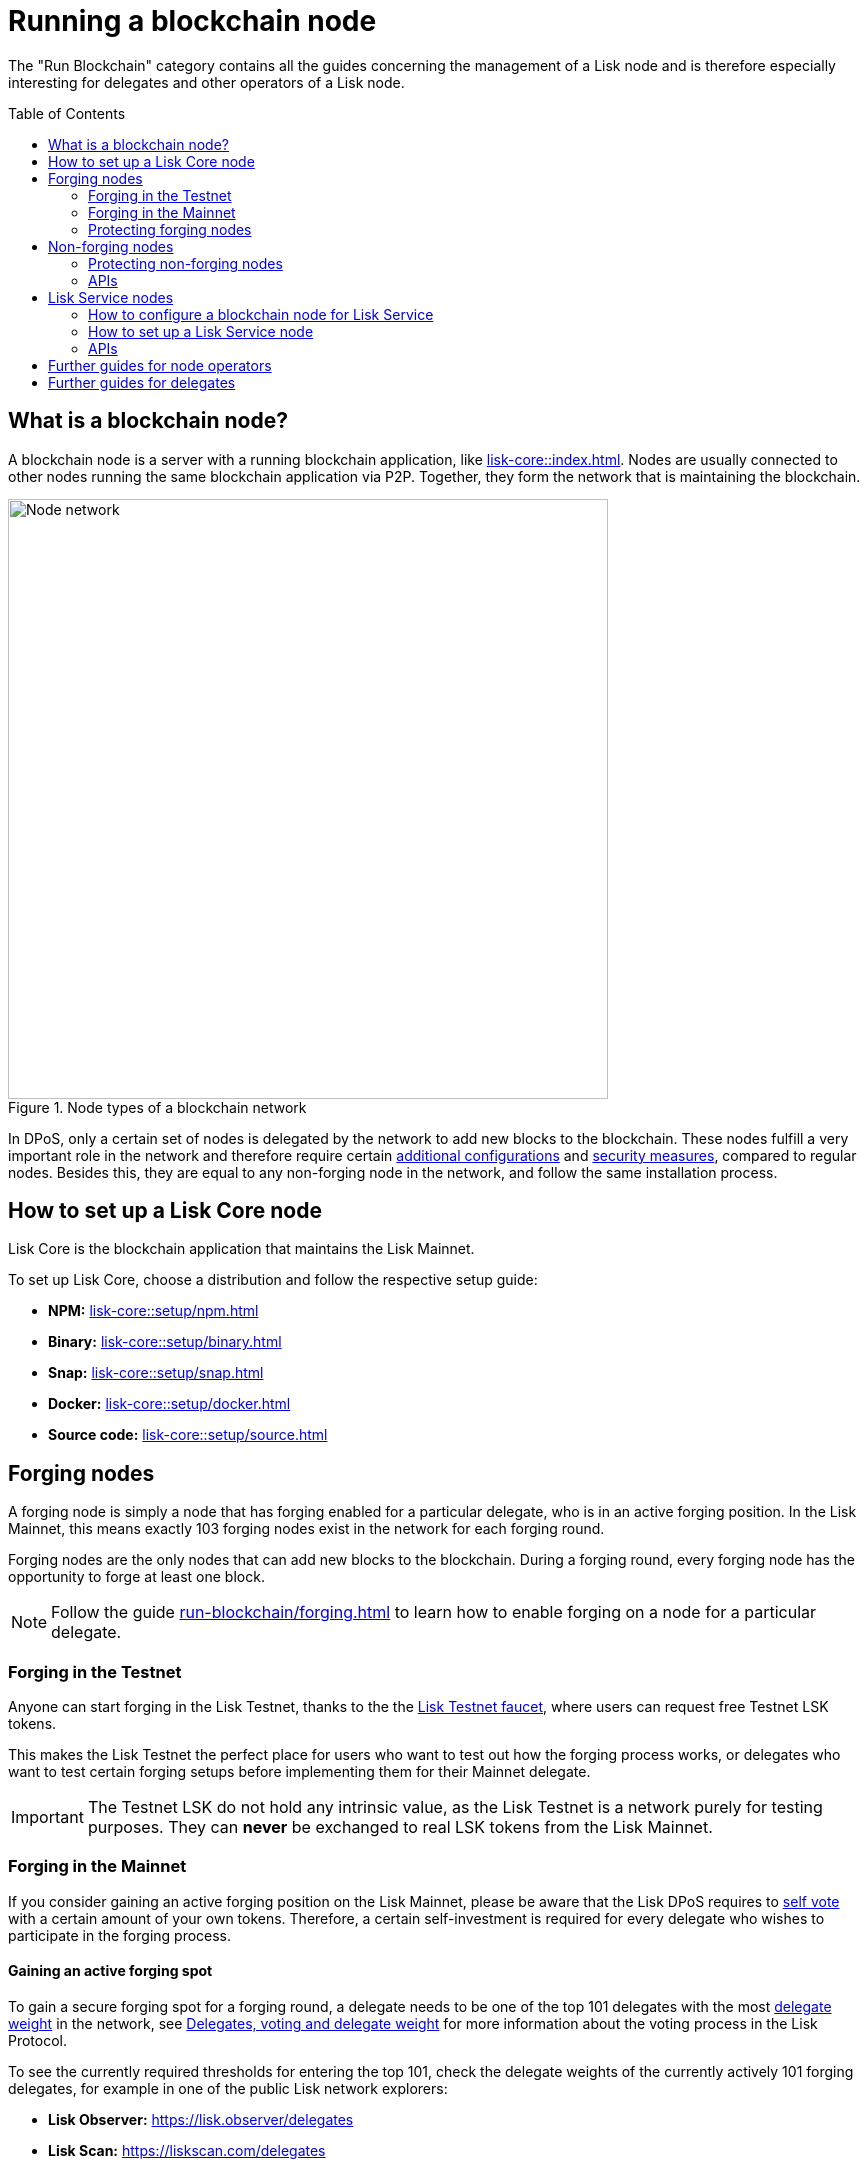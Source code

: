 = Running a blockchain node
:toc: preamble
:docs_core: lisk-core::
:url_faucet: https://testnet-faucet.lisk.com/
:url_observer: https://lisk.observer/delegates
:url_liskscan: https://liskscan.com/delegates
:url_run_reset: run-blockchain/blockchain-reset.adoc
:url_run_forging: run-blockchain/forging.adoc
:url_run_logging: run-blockchain/logging.adoc
:url_run_accounts: run-blockchain/account-management.adoc
:url_run_protection: run-blockchain/non-forging-node-protection.adoc
:url_run_protection_forge: run-blockchain/forging-node-protection.adoc
:url_core: {docs_core}index.adoc
:url_core_setup_npm: {docs_core}setup/npm.adoc
:url_core_setup_binary: {docs_core}setup/binary.adoc
:url_core_setup_snap: {docs_core}setup/snap.adoc
:url_core_setup_docker: {docs_core}setup/docker.adoc
:url_core_setup_source: {docs_core}setup/source.adoc
:url_glossary_selfvote: glossary.adoc#self-vote
:url_glossary_delegateweight: glossary.adoc#delegate-weight
:url_protocol_voting: understand-blockchain/lisk-protocol/consensus-algorithm.adoc#voting_and_weight
:url_protocol_selection: understand-blockchain/lisk-protocol/consensus-algorithm.adoc#delegate_selection
:url_understand_endpoints: understand-blockchain/endpoints.adoc
:url_sdk_plugin_http: lisk-sdk::plugins/http-api-plugin.adoc
:url_api_service_http: api/lisk-service-http.adoc
:url_api_service_rpc: api/lisk-service-rpc.adoc
:url_api_service_pubsub: api/lisk-service-pubsub.adoc
:url_service_setup_docker_coreconfig: lisk-service::setup/docker.adoc#configuring-lisk-core
:url_service_setup_docker: lisk-service::setup/docker.adoc
:url_service_setup_source: lisk-service::setup/source.adoc

The "Run Blockchain" category contains all the guides concerning the management of a Lisk node and is therefore especially interesting for delegates and other operators of a Lisk node.

== What is a blockchain node?

A blockchain node is a server with a running blockchain application, like xref:{url_core}[].
Nodes are usually connected to other nodes running the same blockchain application via P2P.
Together, they form the network that is maintaining the blockchain.

.Node types of a blockchain network
image::run-blockchain/node-service-network.png[Node network, 600]

In DPoS, only a certain set of nodes is delegated by the network to add new blocks to the blockchain.
These nodes fulfill a very important role in the network and therefore require certain <<how-to-enable-forging-on-a-node,additional configurations>> and <<protecting-forging-nodes,security measures>>, compared to regular nodes.
Besides this, they are equal to any non-forging node in the network, and follow the same installation process.

== How to set up a Lisk Core node

Lisk Core is the blockchain application that maintains the Lisk Mainnet.

To set up Lisk Core, choose a distribution and follow the respective setup guide:

* *NPM:* xref:{url_core_setup_npm}[]
* *Binary:* xref:{url_core_setup_binary}[]
* *Snap:* xref:{url_core_setup_snap}[]
* *Docker:* xref:{url_core_setup_docker}[]
* *Source code:* xref:{url_core_setup_source}[]

== Forging nodes

A forging node is simply a node that has forging enabled for a particular delegate, who is in an active forging position.
In the Lisk Mainnet, this means exactly 103 forging nodes exist in the network for each forging round.

Forging nodes are the only nodes that can add new blocks to the blockchain.
During a forging round, every forging node has the opportunity to forge at least one block.

NOTE: Follow the guide xref:{url_run_forging}[] to learn how to enable forging on a node for a particular delegate.

=== Forging in the Testnet

Anyone can start forging in the Lisk Testnet, thanks to the the {url_faucet}[Lisk Testnet faucet^], where users can request free Testnet LSK tokens.

This makes the Lisk Testnet the perfect place for users who want to test out how the forging process works, or delegates who want to test certain forging setups before implementing them for their Mainnet delegate.

IMPORTANT: The Testnet LSK do not hold any intrinsic value, as the Lisk Testnet is a network purely for testing purposes.
They can *never* be exchanged to real LSK tokens from the Lisk Mainnet.

=== Forging in the Mainnet

If you consider gaining an active forging position on the Lisk Mainnet, please be aware that the Lisk DPoS requires to xref:{url_glossary_selfvote}[self vote] with a certain amount of your own tokens.
Therefore, a certain self-investment is required for every delegate who wishes to participate in the forging process.

==== Gaining an active forging spot

To gain a secure forging spot for a forging round, a delegate needs to be one of the top 101 delegates with the most xref:{url_glossary_delegateweight}[delegate weight] in the network, see xref:{url_protocol_voting}[Delegates, voting and delegate weight] for more information about the voting process in the Lisk Protocol.

To see the currently required thresholds for entering the top 101, check the delegate weights of the currently actively 101 forging delegates, for example in one of the public Lisk network explorers:

* *Lisk Observer:* {url_observer}[^]
* *Lisk Scan:* {url_liskscan}[^]

==== Earning rewards as standby delegate

Each forging round, two additional delegates outside the top 101 are chosen randomly to gain an active forging spot for this particular round.
This gives delegates who don't have enough vote weights the chance to profit from forging awards as well.

The random selection of the two standby delegates is proportional to their individual vote weight, meaning delegates with higher vote weight have a higher chance of getting selected.
See xref:{url_protocol_selection}[Forging delegate selection] for more information.

=== Protecting forging nodes
To keep the network healthy, and to not miss any block rewards, it is recommended to implement certain security measures to protect the forging node against attacks and/or failures.

For more information, see the guide xref:{url_run_protection_forge}[].

== Non-forging nodes

Non-forging nodes are, as the name suggests, blockchain nodes with forging disabled.
This means, non-forging nodes cannot add new blocks to the blockchain themselves, but they are able to receive and relay new blocks and transactions from and to other nodes in the network.

If not configured otherwise, every installed node is a non-forging node by default.

Generally, non-forging nodes are used to get data from, or send data to the blockchain via one of the available APIs of the node.

Additionally, non-forging nodes can be used to create snapshots/backups of the blockchain, if desired.

=== Protecting non-forging nodes

Opening a nodes API to the public exposes the node to certain attacks, and it is recommended to protect the node accordingly, in order to ensure the node keeps running stable.

For more information, see the guide xref:{url_run_protection}[].

=== APIs

The following APIs can be enabled in a blockchain node:

* *RPC endpoints*: xref:{url_understand_endpoints}[]
* *HTTP API*: xref:{url_sdk_plugin_http}[]

== Lisk Service nodes

Lisk Service is a data aggregations service which connects to a particular blockchain node and aggregates the blockchain data, in order to provide enriched API endpoints for other applications and services that rely on data from the blockchain.

=== How to configure a blockchain node for Lisk Service

To connect successfully to a blockchain node with Lisk Service, it is necessary to configure the node accordingly, by enabling the RPC API.

See the section xref:{url_service_setup_docker_coreconfig}[Configuring Lisk Core] of the Lisk Service setup guide for a concrete example how to configure Lisk Core so that Lisk Service can connect to it.

=== How to set up a Lisk Service node

To set up Lisk Core, choose a distribution and follow the respective setup guide:

* *Docker:* xref:{url_service_setup_docker}[]
* *Source code:* xref:{url_service_setup_source}[]

=== APIs

The following APIs can be enabled in a Lisk Service node:

* *HTTP API*: xref:{url_api_service_http}[]
* *RPC WS API*: xref:{url_api_service_rpc}[]
* *Public/Subscribe API*: xref:{url_api_service_pubsub}[]

== Further guides for node operators

* xref:{url_run_logging}[]
* xref:{url_run_reset}[]

== Further guides for delegates

* xref:{url_run_accounts}[]
* xref:{url_run_forging}[]
